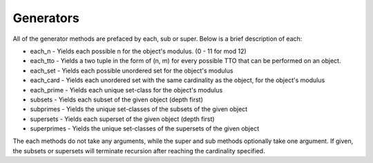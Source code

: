 .. _generators:

==========
Generators
==========

All of the generator methods are prefaced by each, sub or super. Below is a brief description of each:

* each_n - Yields each possible n for the object's modulus. (0 - 11 for mod 12)
* each_tto - Yields a two tuple in the form of (n, m) for every possible TTO that can be performed on an object.
* each_set - Yields each possible unordered set for the object's modulus
* each_card - Yields each unordered set with the same cardinality as the object, for the object's modulus
* each_prime - Yields each unique set-class for the object's modulus

* subsets - Yields each subset of the given object (depth first)
* subprimes - Yields the unique set-classes of the subsets of the given object
* supersets - Yields each superset of the given object (depth first)
* superprimes - Yields the unique set-classes of the supersets of the given object

The each methods do not take any arguments, while the super and sub methods optionally take one argument. If given, the subsets or supersets will terminate recursion after reaching the cardinality specified.
